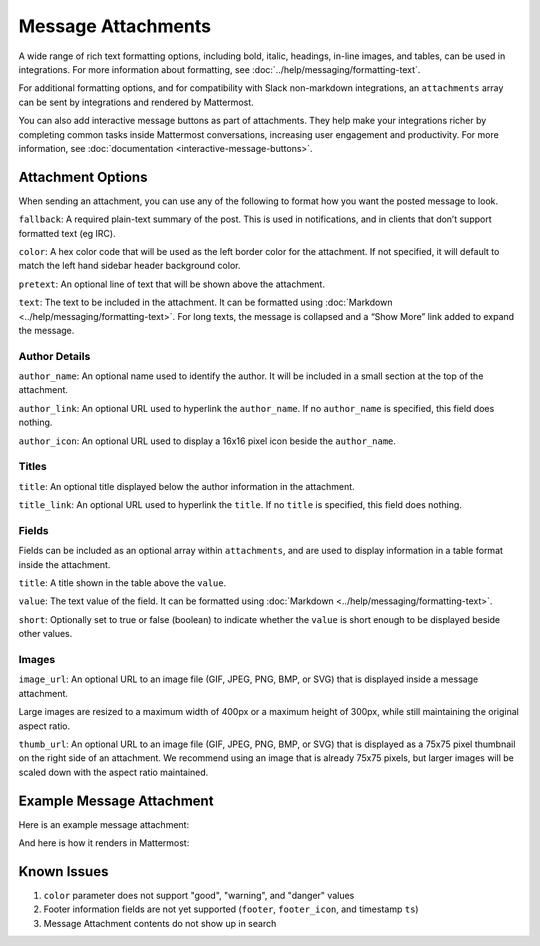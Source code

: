 Message Attachments
===================

A wide range of rich text formatting options, including bold, italic, headings, in-line images, and tables, can be used in integrations. For more information about formatting, see :doc:`../help/messaging/formatting-text`.

For additional formatting options, and for compatibility with Slack non-markdown integrations, an ``attachments`` array can be sent by integrations and rendered by Mattermost.

You can also add interactive message buttons as part of attachments. They help make your integrations richer by completing common tasks inside Mattermost conversations, increasing user engagement and productivity. For more information, see :doc:`documentation <interactive-message-buttons>`.

Attachment Options
------------------

When sending an attachment, you can use any of the following to format how you want the posted message to look.

``fallback``: A required plain-text summary of the post. This is used in notifications, and in clients that don’t support formatted text (eg IRC).

``color``: A hex color code that will be used as the left border color for the attachment. If not specified, it will default to match the left hand sidebar header background color.

.. image:: ../images/attachments-color.png

``pretext``: An optional line of text that will be shown above the attachment.

.. image:: ../images/attachments-pretext.png

``text``: The text to be included in the attachment. It can be formatted using :doc:`Markdown <../help/messaging/formatting-text>`. For long texts, the message is collapsed and a “Show More” link added to expand the message.

.. image:: ../images/attachments-text.png

Author Details
~~~~~~~~~~~~~~

``author_name``: An optional name used to identify the author. It will be included in a small section at the top of the attachment.

``author_link``: An optional URL used to hyperlink the ``author_name``. If no ``author_name`` is specified, this field does nothing.

``author_icon``: An optional URL used to display a 16x16 pixel icon beside the ``author_name``.

.. image:: ../images/attachments-author.png

Titles
~~~~~~

``title``: An optional title displayed below the author information in the attachment.

``title_link``: An optional URL used to hyperlink the ``title``. If no ``title`` is specified, this field does nothing.

.. image:: ../images/attachments-titles.png

Fields
~~~~~~

Fields can be included as an optional array within ``attachments``, and are used to display information in a table format inside the attachment.

``title``: A title shown in the table above the ``value``.

``value``: The text value of the field. It can be formatted using :doc:`Markdown <../help/messaging/formatting-text>`.

``short``: Optionally set to true or false (boolean) to indicate whether the ``value`` is short enough to be displayed beside other values.

.. image:: ../images/attachments-fields.png

Images
~~~~~~

``image_url``: An optional URL to an image file (GIF, JPEG, PNG, BMP, or SVG) that is displayed inside a message attachment.

Large images are resized to a maximum width of 400px or a maximum height of 300px, while still maintaining the original aspect ratio.

.. image:: ../images/attachments-image.png

``thumb_url``: An optional URL to an image file (GIF, JPEG, PNG, BMP, or SVG)  that is displayed as a 75x75 pixel thumbnail on the right side of an attachment. We recommend using an image that is already 75x75 pixels, but larger images will be scaled down with the aspect ratio maintained.

.. image:: ../images/attachments-thumb.png

Example Message Attachment
--------------------------

Here is an example message attachment:

.. code-block:: JSON
  :linenos:

  {
    "attachments": [
      {
        "fallback": "test",
        "color": "#FF8000",
        "pretext": "This is optional pretext that shows above the attachment.",
        "text": "This is the text of the attachment. It should appear just above an image of the Mattermost logo. The left border of the attachment should be colored orange, and below the image it should include additional fields that are formatted in columns. At the top of the attachment, there should be an author name followed by a bolded title. Both the author name and the title should be hyperlinks.",
        "author_name": "Mattermost",
        "author_icon": "http://www.mattermost.org/wp-content/uploads/2016/04/icon_WS.png",
        "author_link": "http://www.mattermost.org/",
        "title": "Example Attachment",
        "title_link": "http://docs.mattermost.com/developer/message-attachments.html",
        "fields": [
          {
            "short":false,
            "title":"Long Field",
            "value":"Testing with a very long piece of text that will take up the whole width of the table. And then some more text to make it extra long."
          },
          {
            "short":true,
            "title":"Column One",
            "value":"Testing"
          },
          {
            "short":true,
            "title":"Column Two",
            "value":"Testing"
          },
          {
          "short":false,
          "title":"Another Field",
          "value":"Testing"
          }
        ],
        "image_url": "http://www.mattermost.org/wp-content/uploads/2016/03/logoHorizontal_WS.png"
      }
    ]
  }


And here is how it renders in Mattermost:

.. image:: ../images/attachments-example.png


Known Issues
------------

1. ``color`` parameter does not support "good", "warning", and "danger" values
2. Footer information fields are not yet supported (``footer``, ``footer_icon``, and timestamp ``ts``)
3. Message Attachment contents do not show up in search
